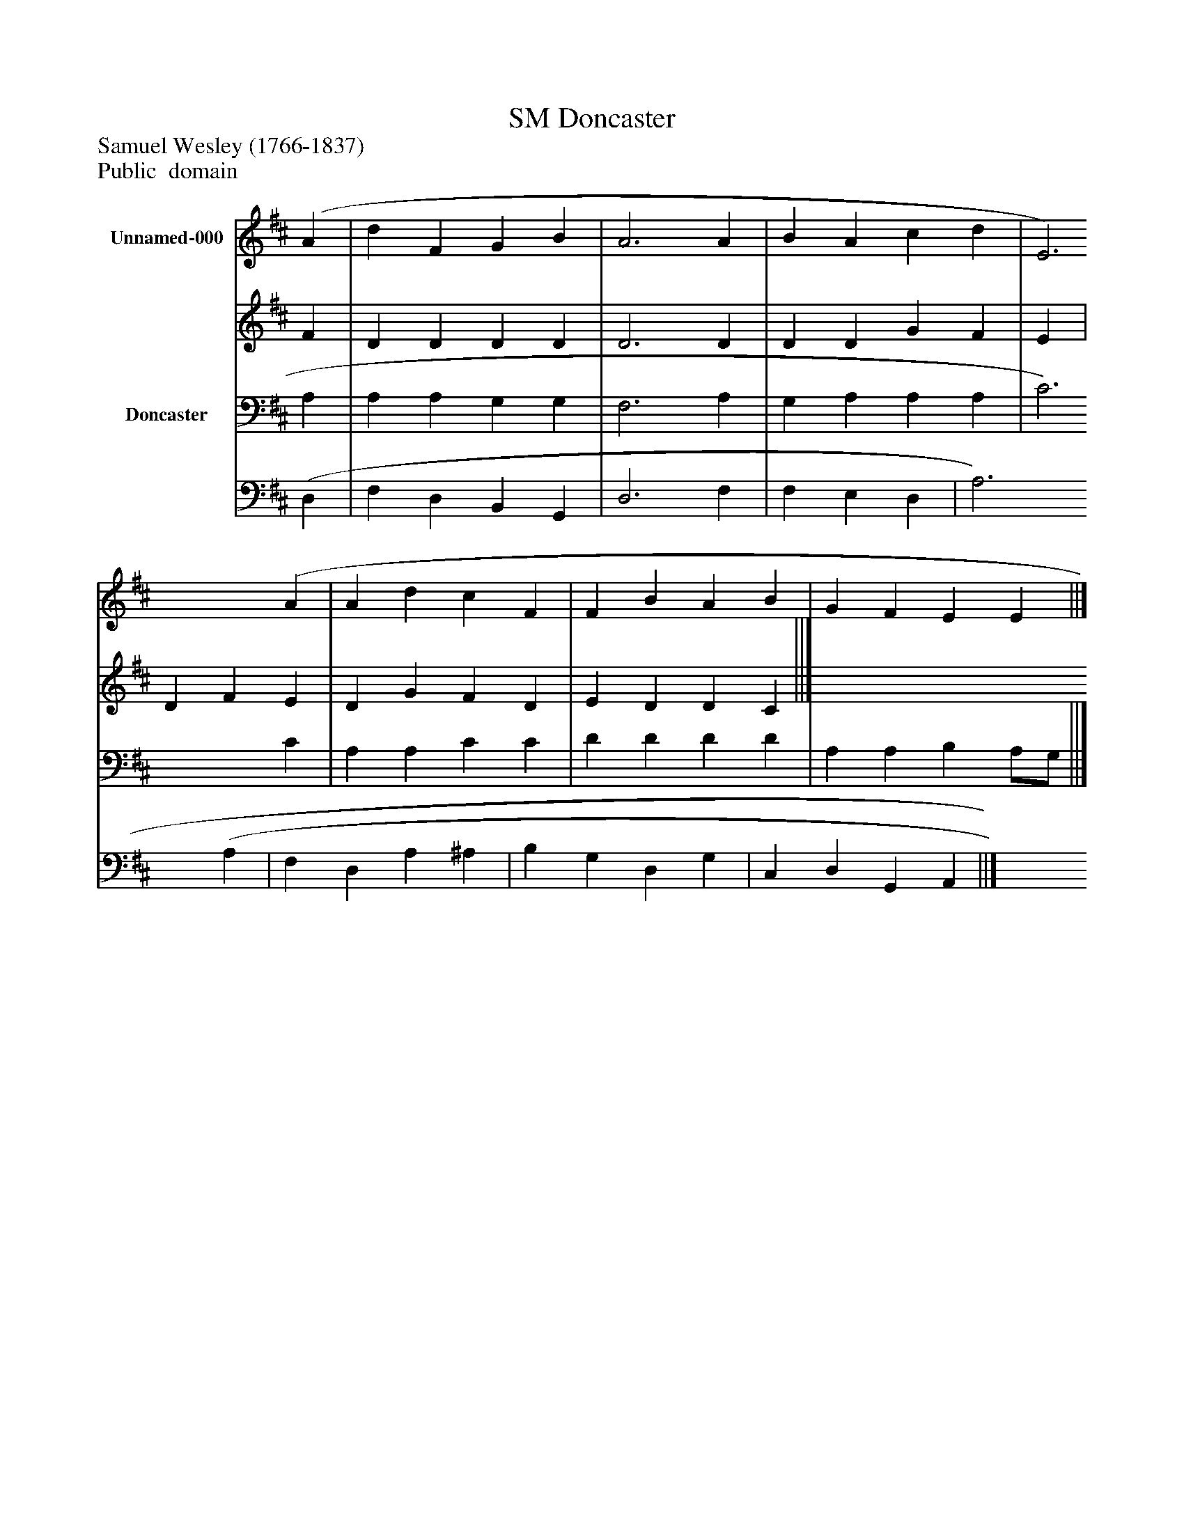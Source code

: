 %%abc-creator mxml2abc 1.4
%%abc-version 2.0
%%continueall true
%%titletrim true
%%titleformat A-1 T C1, Z-1, S-1
X: 0
T: Doncaster, SM
Z: Samuel Wesley (1766-1837)
Z: Public  domain
L: 1/4
M: none
V: P1_1 name="Unnamed-000"
V: P1_2
%%MIDI program 1 0
V: P2_1 name="Doncaster"
V: P2_2
%%MIDI program 2 91
K: D
% Extracting voice 1 from part P1
[V: P1_1]  (A | d F G B | A3 A | B A c d | E3) (A | A d c F | F B A B | G F E E ||]
% Extracting voice 2 from part P1
[V: P1_2]  F | D D D D | D3 D | D D G F | E | D F E | D G F D | E D D C ||]
% Extracting voice 1 from part P2
[V: P2_1]  A, | A, A, G, G, | F,3 A, | G, A, A, A, | C3) C | A, A, C C | D D D D | A, A, B, A,/G,/ ||]
% Extracting voice 2 from part P2
[V: P2_2]  (D, | F, D, B,, G,, | D,3 F, | F, E, D, | A,3 (A, | F, D, A, ^A, | B, G, D, G, | C, D, G,, A,, ||]

